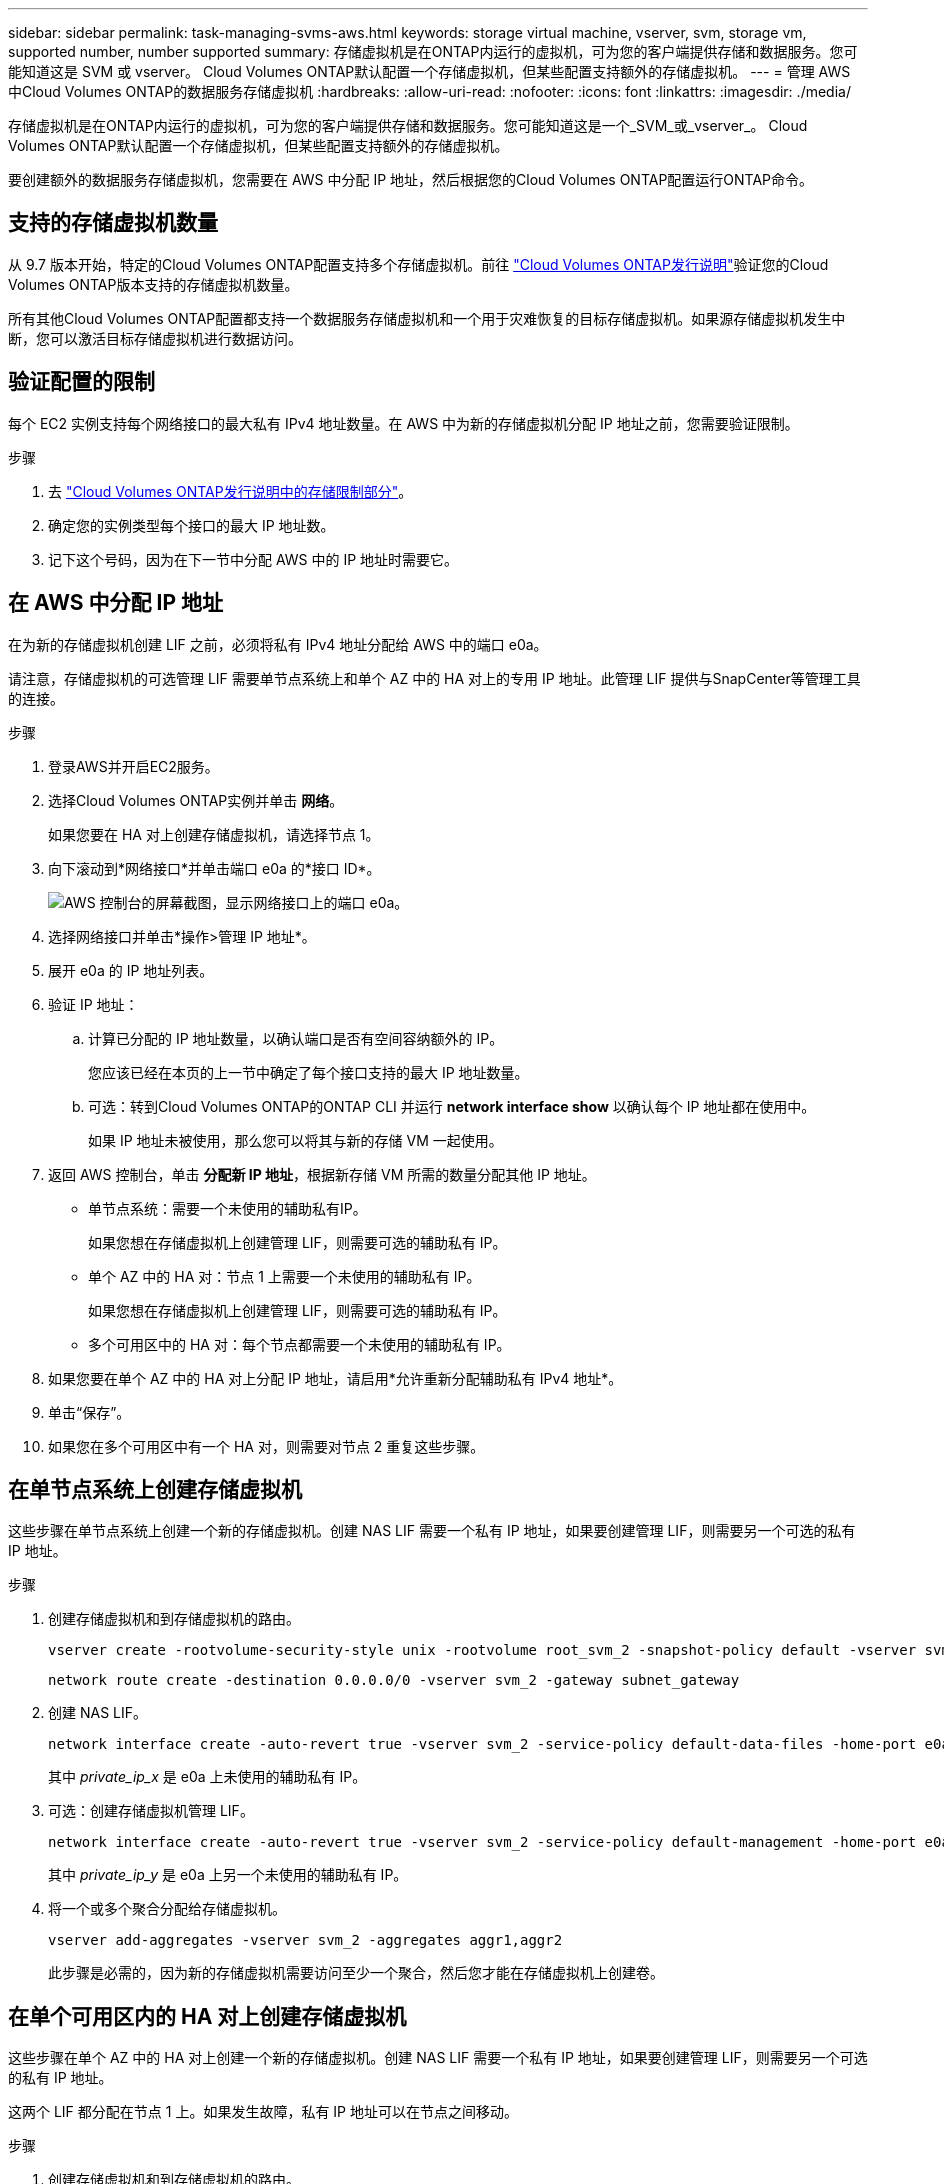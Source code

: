 ---
sidebar: sidebar 
permalink: task-managing-svms-aws.html 
keywords: storage virtual machine, vserver, svm, storage vm, supported number, number supported 
summary: 存储虚拟机是在ONTAP内运行的虚拟机，可为您的客户端提供存储和数据服务。您可能知道这是 SVM 或 vserver。  Cloud Volumes ONTAP默认配置一个存储虚拟机，但某些配置支持额外的存储虚拟机。 
---
= 管理 AWS 中Cloud Volumes ONTAP的数据服务存储虚拟机
:hardbreaks:
:allow-uri-read: 
:nofooter: 
:icons: font
:linkattrs: 
:imagesdir: ./media/


[role="lead"]
存储虚拟机是在ONTAP内运行的虚拟机，可为您的客户端提供存储和数据服务。您可能知道这是一个_SVM_或_vserver_。  Cloud Volumes ONTAP默认配置一个存储虚拟机，但某些配置支持额外的存储虚拟机。

要创建额外的数据服务存储虚拟机，您需要在 AWS 中分配 IP 地址，然后根据您的Cloud Volumes ONTAP配置运行ONTAP命令。



== 支持的存储虚拟机数量

从 9.7 版本开始，特定的Cloud Volumes ONTAP配置支持多个存储虚拟机。前往 https://docs.netapp.com/us-en/cloud-volumes-ontap-relnotes/index.html["Cloud Volumes ONTAP发行说明"^]验证您的Cloud Volumes ONTAP版本支持的存储虚拟机数量。

所有其他Cloud Volumes ONTAP配置都支持一个数据服务存储虚拟机和一个用于灾难恢复的目标存储虚拟机。如果源存储虚拟机发生中断，您可以激活目标存储虚拟机进行数据访问。



== 验证配置的限制

每个 EC2 实例支持每个网络接口的最大私有 IPv4 地址数量。在 AWS 中为新的存储虚拟机分配 IP 地址之前，您需要验证限制。

.步骤
. 去 https://docs.netapp.com/us-en/cloud-volumes-ontap-relnotes/reference-limits-aws.html["Cloud Volumes ONTAP发行说明中的​​存储限制部分"^]。
. 确定您的实例类型每个接口的最大 IP 地址数。
. 记下这个号码，因为在下一节中分配 AWS 中的 IP 地址时需要它。




== 在 AWS 中分配 IP 地址

在为新的存储虚拟机创建 LIF 之前，必须将私有 IPv4 地址分配给 AWS 中的端口 e0a。

请注意，存储虚拟机的可选管理 LIF 需要单节点系统上和单个 AZ 中的 HA 对上的专用 IP 地址。此管理 LIF 提供与SnapCenter等管理工具的连接。

.步骤
. 登录AWS并开启EC2服务。
. 选择Cloud Volumes ONTAP实例并单击 *网络*。
+
如果您要在 HA 对上创建存储虚拟机，请选择节点 1。

. 向下滚动到*网络接口*并单击端口 e0a 的*接口 ID*。
+
image:screenshot_aws_e0a.gif["AWS 控制台的屏幕截图，显示网络接口上的端口 e0a。"]

. 选择网络接口并单击*操作>管理 IP 地址*。
. 展开 e0a 的 IP 地址列表。
. 验证 IP 地址：
+
.. 计算已分配的 IP 地址数量，以确认端口是否有空间容纳额外的 IP。
+
您应该已经在本页的上一节中确定了每个接口支持的最大 IP 地址数量。

.. 可选：转到Cloud Volumes ONTAP的ONTAP CLI 并运行 *network interface show* 以确认每个 IP 地址都在使用中。
+
如果 IP 地址未被使用，那么您可以将其与新的存储 VM 一起使用。



. 返回 AWS 控制台，单击 *分配新 IP 地址*，根据新存储 VM 所需的数量分配其他 IP 地址。
+
** 单节点系统：需要一个未使用的辅助私有IP。
+
如果您想在存储虚拟机上创建管理 LIF，则需要可选的辅助私有 IP。

** 单个 AZ 中的 HA 对：节点 1 上需要一个未使用的辅助私有 IP。
+
如果您想在存储虚拟机上创建管理 LIF，则需要可选的辅助私有 IP。

** 多个可用区中的 HA 对：每个节点都需要一个未使用的辅助私有 IP。


. 如果您要在单个 AZ 中的 HA 对上分配 IP 地址，请启用*允许重新分配辅助私有 IPv4 地址*。
. 单击“保存”。
. 如果您在多个可用区中有一个 HA 对，则需要对节点 2 重复这些步骤。




== 在单节点系统上创建存储虚拟机

这些步骤在单节点系统上创建一个新的存储虚拟机。创建 NAS LIF 需要一个私有 IP 地址，如果要创建管理 LIF，则需要另一个可选的私有 IP 地址。

.步骤
. 创建存储虚拟机和到存储虚拟机的路由。
+
[source, cli]
----
vserver create -rootvolume-security-style unix -rootvolume root_svm_2 -snapshot-policy default -vserver svm_2 -aggregate aggr1
----
+
[source, cli]
----
network route create -destination 0.0.0.0/0 -vserver svm_2 -gateway subnet_gateway
----
. 创建 NAS LIF。
+
[source, cli]
----
network interface create -auto-revert true -vserver svm_2 -service-policy default-data-files -home-port e0a -address private_ip_x -netmask node1Mask -lif ip_nas_2 -home-node cvo-node
----
+
其中 _private_ip_x_ 是 e0a 上未使用的辅助私有 IP。

. 可选：创建存储虚拟机管理 LIF。
+
[source, cli]
----
network interface create -auto-revert true -vserver svm_2 -service-policy default-management -home-port e0a -address private_ip_y -netmask node1Mask -lif ip_svm_mgmt_2 -home-node cvo-node
----
+
其中 _private_ip_y_ 是 e0a 上另一个未使用的辅助私有 IP。

. 将一个或多个聚合分配给存储虚拟机。
+
[source, cli]
----
vserver add-aggregates -vserver svm_2 -aggregates aggr1,aggr2
----
+
此步骤是必需的，因为新的存储虚拟机需要访问至少一个聚合，然后您才能在存储虚拟机上创建卷。





== 在单个可用区内的 HA 对上创建存储虚拟机

这些步骤在单个 AZ 中的 HA 对上创建一个新的存储虚拟机。创建 NAS LIF 需要一个私有 IP 地址，如果要创建管理 LIF，则需要另一个可选的私有 IP 地址。

这两个 LIF 都分配在节点 1 上。如果发生故障，私有 IP 地址可以在节点之间移动。

.步骤
. 创建存储虚拟机和到存储虚拟机的路由。
+
[source, cli]
----
vserver create -rootvolume-security-style unix -rootvolume root_svm_2 -snapshot-policy default -vserver svm_2 -aggregate aggr1
----
+
[source, cli]
----
network route create -destination 0.0.0.0/0 -vserver svm_2 -gateway subnet_gateway
----
. 在节点 1 上创建 NAS LIF。
+
[source, cli]
----
network interface create -auto-revert true -vserver svm_2 -service-policy default-data-files -home-port e0a -address private_ip_x -netmask node1Mask -lif ip_nas_2 -home-node cvo-node1
----
+
其中 _private_ip_x_ 是 cvo-node1 的 e0a 上未使用的辅助私有 IP。在接管的情况下，该 IP 地址可以重新定位到 cvo-node2 的 e0a，因为服务策略 default-data-files 表明 IP 可以迁移到合作伙伴节点。

. 可选：在节点 1 上创建存储虚拟机管理 LIF。
+
[source, cli]
----
network interface create -auto-revert true -vserver svm_2 -service-policy default-management -home-port e0a -address private_ip_y -netmask node1Mask -lif ip_svm_mgmt_2 -home-node cvo-node1
----
+
其中 _private_ip_y_ 是 e0a 上另一个未使用的辅助私有 IP。

. 将一个或多个聚合分配给存储虚拟机。
+
[source, cli]
----
vserver add-aggregates -vserver svm_2 -aggregates aggr1,aggr2
----
+
此步骤是必需的，因为新的存储虚拟机需要访问至少一个聚合，然后您才能在存储虚拟机上创建卷。

. 如果您运行的是Cloud Volumes ONTAP 9.11.1 或更高版本，请修改存储虚拟机的网络服务策略。
+
需要修改服务，因为它可以确保Cloud Volumes ONTAP可以使用 iSCSI LIF 进行出站管理连接。

+
[source, cli]
----
network interface service-policy remove-service -vserver <svm-name> -policy default-data-files -service data-fpolicy-client
network interface service-policy remove-service -vserver <svm-name> -policy default-data-files -service management-ad-client
network interface service-policy remove-service -vserver <svm-name> -policy default-data-files -service management-dns-client
network interface service-policy remove-service -vserver <svm-name> -policy default-data-files -service management-ldap-client
network interface service-policy remove-service -vserver <svm-name> -policy default-data-files -service management-nis-client
network interface service-policy add-service -vserver <svm-name> -policy default-data-blocks -service data-fpolicy-client
network interface service-policy add-service -vserver <svm-name> -policy default-data-blocks -service management-ad-client
network interface service-policy add-service -vserver <svm-name> -policy default-data-blocks -service management-dns-client
network interface service-policy add-service -vserver <svm-name> -policy default-data-blocks -service management-ldap-client
network interface service-policy add-service -vserver <svm-name> -policy default-data-blocks -service management-nis-client
network interface service-policy add-service -vserver <svm-name> -policy default-data-iscsi -service data-fpolicy-client
network interface service-policy add-service -vserver <svm-name> -policy default-data-iscsi -service management-ad-client
network interface service-policy add-service -vserver <svm-name> -policy default-data-iscsi -service management-dns-client
network interface service-policy add-service -vserver <svm-name> -policy default-data-iscsi -service management-ldap-client
network interface service-policy add-service -vserver <svm-name> -policy default-data-iscsi -service management-nis-client
----




== 在多个可用区的 HA 对上创建存储虚拟机

这些步骤在多个 AZ 中的 HA 对上创建一个新的存储虚拟机。

对于 NAS LIF 来说，浮动 IP 地址是必需的，而对于管理 LIF 来说，浮动 IP 地址是可选的。这些浮动 IP 地址不需要您在 AWS 中分配私有 IP。相反，浮动 IP 会在 AWS 路由表中自动配置为指向同一 VPC 中特定节点的 ENI。

为了使浮动 IP 与ONTAP一起工作，必须在每个节点上的每个存储虚拟机上配置一个私有 IP 地址。这反映在以下步骤中，其中在节点 1 和节点 2 上创建 iSCSI LIF。

.步骤
. 创建存储虚拟机和到存储虚拟机的路由。
+
[source, cli]
----
vserver create -rootvolume-security-style unix -rootvolume root_svm_2 -snapshot-policy default -vserver svm_2 -aggregate aggr1
----
+
[source, cli]
----
network route create -destination 0.0.0.0/0 -vserver svm_2 -gateway subnet_gateway
----
. 在节点 1 上创建 NAS LIF。
+
[source, cli]
----
network interface create -auto-revert true -vserver svm_2 -service-policy default-data-files -home-port e0a -address floating_ip -netmask node1Mask -lif ip_nas_floating_2 -home-node cvo-node1
----
+
** 浮动 IP 地址必须位于您部署 HA 配置的 AWS 区域中的所有 VPC 的 CIDR 块之外。 192.168.209.27 是一个示例浮动 IP 地址。link:reference-networking-aws.html#requirements-for-ha-pairs-in-multiple-azs["了解有关选择浮动 IP 地址的更多信息"] 。
** `-service-policy default-data-files`表示 IP 可以迁移到伙伴节点。


. 可选：在节点 1 上创建存储虚拟机管理 LIF。
+
[source, cli]
----
network interface create -auto-revert true -vserver svm_2 -service-policy default-management -home-port e0a -address floating_ip -netmask node1Mask -lif ip_svm_mgmt_2 -home-node cvo-node1
----
. 在节点 1 上创建 iSCSI LIF。
+
[source, cli]
----
network interface create -vserver svm_2 -service-policy default-data-blocks -home-port e0a -address private_ip -netmask nodei1Mask -lif ip_node1_iscsi_2 -home-node cvo-node1
----
+
** 此 iSCSI LIF 需要支持存储虚拟机中浮动 IP 的 LIF 迁移。它不必是 iSCSI LIF，但不能配置为在节点之间迁移。
** `-service-policy default-data-block`表示IP地址不会在节点之间迁移。
** _private_ip_ 是 cvo_node1 的 eth0 (e0a) 上未使用的辅助私有 IP 地址。


. 在节点 2 上创建 iSCSI LIF。
+
[source, cli]
----
network interface create -vserver svm_2 -service-policy default-data-blocks -home-port e0a -address private_ip -netmaskNode2Mask -lif ip_node2_iscsi_2 -home-node cvo-node2
----
+
** 此 iSCSI LIF 需要支持存储虚拟机中浮动 IP 的 LIF 迁移。它不必是 iSCSI LIF，但不能配置为在节点之间迁移。
** `-service-policy default-data-block`表示IP地址不会在节点之间迁移。
** _private_ip_ 是 cvo_node2 的 eth0 (e0a) 上未使用的辅助私有 IP 地址。


. 将一个或多个聚合分配给存储虚拟机。
+
[source, cli]
----
vserver add-aggregates -vserver svm_2 -aggregates aggr1,aggr2
----
+
此步骤是必需的，因为新的存储虚拟机需要访问至少一个聚合，然后您才能在存储虚拟机上创建卷。

. 如果您运行的是Cloud Volumes ONTAP 9.11.1 或更高版本，请修改存储虚拟机的网络服务策略。
+
需要修改服务，因为它可以确保Cloud Volumes ONTAP可以使用 iSCSI LIF 进行出站管理连接。

+
[source, cli]
----
network interface service-policy remove-service -vserver <svm-name> -policy default-data-files -service data-fpolicy-client
network interface service-policy remove-service -vserver <svm-name> -policy default-data-files -service management-ad-client
network interface service-policy remove-service -vserver <svm-name> -policy default-data-files -service management-dns-client
network interface service-policy remove-service -vserver <svm-name> -policy default-data-files -service management-ldap-client
network interface service-policy remove-service -vserver <svm-name> -policy default-data-files -service management-nis-client
network interface service-policy add-service -vserver <svm-name> -policy default-data-blocks -service data-fpolicy-client
network interface service-policy add-service -vserver <svm-name> -policy default-data-blocks -service management-ad-client
network interface service-policy add-service -vserver <svm-name> -policy default-data-blocks -service management-dns-client
network interface service-policy add-service -vserver <svm-name> -policy default-data-blocks -service management-ldap-client
network interface service-policy add-service -vserver <svm-name> -policy default-data-blocks -service management-nis-client
network interface service-policy add-service -vserver <svm-name> -policy default-data-iscsi -service data-fpolicy-client
network interface service-policy add-service -vserver <svm-name> -policy default-data-iscsi -service management-ad-client
network interface service-policy add-service -vserver <svm-name> -policy default-data-iscsi -service management-dns-client
network interface service-policy add-service -vserver <svm-name> -policy default-data-iscsi -service management-ldap-client
network interface service-policy add-service -vserver <svm-name> -policy default-data-iscsi -service management-nis-client
----

